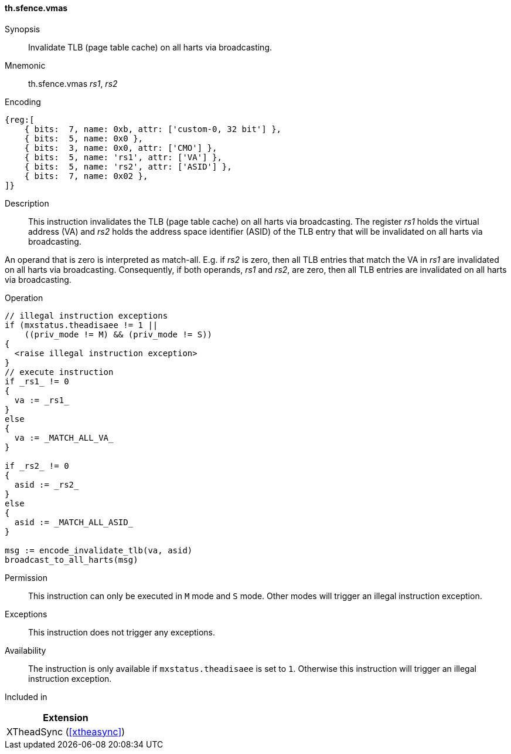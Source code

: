 [#xtheadsync-insns-sfence_vmas,reftext=Invalidate TLB on all harts]
==== th.sfence.vmas

Synopsis::
Invalidate TLB (page table cache) on all harts via broadcasting.

Mnemonic::
th.sfence.vmas _rs1_, _rs2_

Encoding::
[wavedrom, , svg]
....
{reg:[
    { bits:  7, name: 0xb, attr: ['custom-0, 32 bit'] },
    { bits:  5, name: 0x0 },
    { bits:  3, name: 0x0, attr: ['CMO'] },
    { bits:  5, name: 'rs1', attr: ['VA'] },
    { bits:  5, name: 'rs2', attr: ['ASID'] },
    { bits:  7, name: 0x02 },
]}
....

Description::
This instruction invalidates the TLB (page table cache) on all harts via broadcasting.
The register _rs1_ holds the virtual address (VA) and _rs2_ holds the address space identifier (ASID)
of the TLB entry that will be invalidated on all harts via broadcasting.

An operand that is zero is interpreted as match-all.
E.g. if _rs2_ is zero, then all TLB entries that match the VA in _rs1_ are invalidated on all harts via broadcasting.
Consequently, if both operands, _rs1_ and _rs2_, are zero, then all TLB entries are invalidated on all harts via broadcasting.

Operation::
[source,sail]
--
// illegal instruction exceptions
if (mxstatus.theadisaee != 1 ||
    ((priv_mode != M) && (priv_mode != S))
{
  <raise illegal instruction exception>
}
// execute instruction
if _rs1_ != 0
{
  va := _rs1_
}
else
{
  va := _MATCH_ALL_VA_
}

if _rs2_ != 0
{
  asid := _rs2_
}
else
{
  asid := _MATCH_ALL_ASID_
}

msg := encode_invalidate_tlb(va, asid)
broadcast_to_all_harts(msg)
--

Permission::
This instruction can only be executed in `M` mode and `S` mode. Other modes will trigger an illegal instruction exception.

Exceptions::
This instruction does not trigger any exceptions.

Availability::
The instruction is only available if `mxstatus.theadisaee` is set to `1`. Otherwise this instruction will trigger an illegal instruction exception.

Included in::
[%header]
|===
|Extension

|XTheadSync (<<#xtheasync>>)
|===
